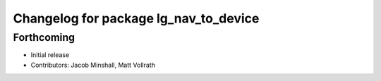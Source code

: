 ^^^^^^^^^^^^^^^^^^^^^^^^^^^^^^^^^^^^^^
Changelog for package lg_nav_to_device
^^^^^^^^^^^^^^^^^^^^^^^^^^^^^^^^^^^^^^

Forthcoming
-----------
* Initial release
* Contributors: Jacob Minshall, Matt Vollrath

